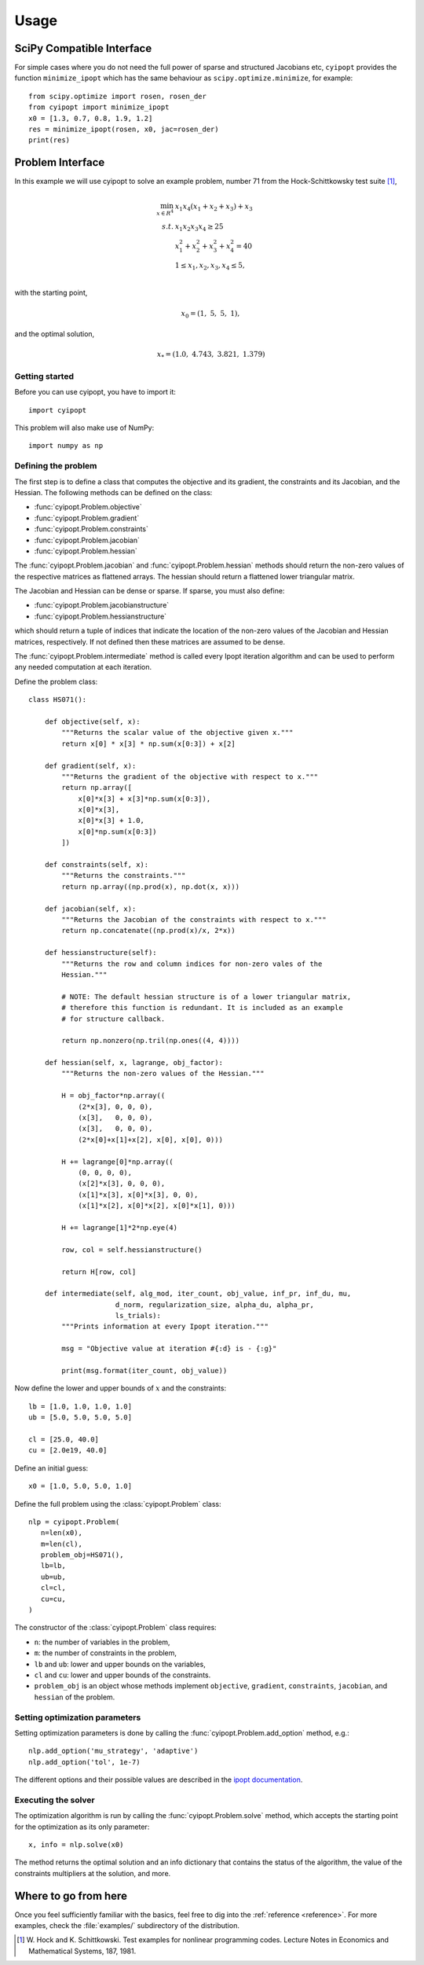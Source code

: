 .. _tutorial:

=====
Usage
=====

SciPy Compatible Interface
==========================

For simple cases where you do not need the full power of sparse and structured
Jacobians etc, ``cyipopt`` provides the function ``minimize_ipopt`` which has
the same behaviour as ``scipy.optimize.minimize``, for example::

   from scipy.optimize import rosen, rosen_der
   from cyipopt import minimize_ipopt
   x0 = [1.3, 0.7, 0.8, 1.9, 1.2]
   res = minimize_ipopt(rosen, x0, jac=rosen_der)
   print(res)

Problem Interface
=================

In this example we will use cyipopt to solve an example problem, number 71 from
the Hock-Schittkowsky test suite [1]_,

.. math::

    \min_{x \in R^4}\ &x_1 x_4 (x_1 + x_2 + x_3 ) + x_3 \\
    s.t.\ &x_1 x_2 x_3 x_4 \geq 25 \\
          &x_1^2 + x_2^2 + x_3^2 + x_4^2 = 40 \\
          &1 \leq x_1, x_2, x_3, x_4 \leq 5, \\

with the starting point,

.. math::

   x_0 = (1,\ 5,\ 5,\ 1),

and the optimal solution,

.. math::

   x_* = (1.0,\ 4.743,\ 3.821,\ 1.379)


Getting started
---------------

Before you can use cyipopt, you have to import it::

   import cyipopt

This problem will also make use of NumPy::

   import numpy as np

Defining the problem
--------------------

The first step is to define a class that computes the objective and its
gradient, the constraints and its Jacobian, and the Hessian. The following
methods can be defined on the class:

- :func:`cyipopt.Problem.objective`
- :func:`cyipopt.Problem.gradient`
- :func:`cyipopt.Problem.constraints`
- :func:`cyipopt.Problem.jacobian`
- :func:`cyipopt.Problem.hessian`

The :func:`cyipopt.Problem.jacobian` and :func:`cyipopt.Problem.hessian`
methods should return the non-zero values of the respective matrices as
flattened arrays. The hessian should return a flattened lower triangular
matrix.

The Jacobian and Hessian can be dense or sparse. If sparse, you must also
define:

- :func:`cyipopt.Problem.jacobianstructure`
- :func:`cyipopt.Problem.hessianstructure`

which should return a tuple of indices that indicate the location of the
non-zero values of the Jacobian and Hessian matrices, respectively. If not
defined then these matrices are assumed to be dense.

The :func:`cyipopt.Problem.intermediate` method is called every Ipopt iteration
algorithm and can be used to perform any needed computation at each iteration.

Define the problem class::

   class HS071():

       def objective(self, x):
           """Returns the scalar value of the objective given x."""
           return x[0] * x[3] * np.sum(x[0:3]) + x[2]

       def gradient(self, x):
           """Returns the gradient of the objective with respect to x."""
           return np.array([
               x[0]*x[3] + x[3]*np.sum(x[0:3]),
               x[0]*x[3],
               x[0]*x[3] + 1.0,
               x[0]*np.sum(x[0:3])
           ])

       def constraints(self, x):
           """Returns the constraints."""
           return np.array((np.prod(x), np.dot(x, x)))

       def jacobian(self, x):
           """Returns the Jacobian of the constraints with respect to x."""
           return np.concatenate((np.prod(x)/x, 2*x))

       def hessianstructure(self):
           """Returns the row and column indices for non-zero vales of the
           Hessian."""

           # NOTE: The default hessian structure is of a lower triangular matrix,
           # therefore this function is redundant. It is included as an example
           # for structure callback.

           return np.nonzero(np.tril(np.ones((4, 4))))

       def hessian(self, x, lagrange, obj_factor):
           """Returns the non-zero values of the Hessian."""

           H = obj_factor*np.array((
               (2*x[3], 0, 0, 0),
               (x[3],   0, 0, 0),
               (x[3],   0, 0, 0),
               (2*x[0]+x[1]+x[2], x[0], x[0], 0)))

           H += lagrange[0]*np.array((
               (0, 0, 0, 0),
               (x[2]*x[3], 0, 0, 0),
               (x[1]*x[3], x[0]*x[3], 0, 0),
               (x[1]*x[2], x[0]*x[2], x[0]*x[1], 0)))

           H += lagrange[1]*2*np.eye(4)

           row, col = self.hessianstructure()

           return H[row, col]

       def intermediate(self, alg_mod, iter_count, obj_value, inf_pr, inf_du, mu,
                        d_norm, regularization_size, alpha_du, alpha_pr,
                        ls_trials):
           """Prints information at every Ipopt iteration."""

           msg = "Objective value at iteration #{:d} is - {:g}"

           print(msg.format(iter_count, obj_value))


Now define the lower and upper bounds of :math:`x` and the constraints::

    lb = [1.0, 1.0, 1.0, 1.0]
    ub = [5.0, 5.0, 5.0, 5.0]

    cl = [25.0, 40.0]
    cu = [2.0e19, 40.0]

Define an initial guess::

    x0 = [1.0, 5.0, 5.0, 1.0]

Define the full problem using the :class:`cyipopt.Problem` class::

    nlp = cyipopt.Problem(
       n=len(x0),
       m=len(cl),
       problem_obj=HS071(),
       lb=lb,
       ub=ub,
       cl=cl,
       cu=cu,
    )

The constructor of the :class:`cyipopt.Problem` class requires:

- ``n``: the number of variables in the problem,
- ``m``: the number of constraints in the problem,
- ``lb`` and ``ub``: lower and upper bounds on the variables,
- ``cl`` and ``cu``: lower and upper bounds of the constraints.
- ``problem_obj`` is an object whose methods implement ``objective``,
  ``gradient``, ``constraints``, ``jacobian``, and ``hessian`` of the problem.

Setting optimization parameters
-------------------------------

Setting optimization parameters is done by calling the
:func:`cyipopt.Problem.add_option` method, e.g.::

    nlp.add_option('mu_strategy', 'adaptive')
    nlp.add_option('tol', 1e-7)

The different options and their possible values are described in the `ipopt
documentation <https://coin-or.github.io/Ipopt/OPTIONS.html>`_.

Executing the solver
--------------------

The optimization algorithm is run by calling the :func:`cyipopt.Problem.solve`
method, which accepts the starting point for the optimization as its only
parameter::

    x, info = nlp.solve(x0)

The method returns the optimal solution and an info dictionary that contains
the status of the algorithm, the value of the constraints multipliers at the
solution, and more.

Where to go from here
=====================

Once you feel sufficiently familiar with the basics, feel free to dig into the
:ref:`reference <reference>`. For more examples, check the :file:`examples/`
subdirectory of the distribution.

.. [1] W. Hock and K. Schittkowski. Test examples for nonlinear programming
   codes. Lecture Notes in Economics and Mathematical Systems, 187, 1981.
